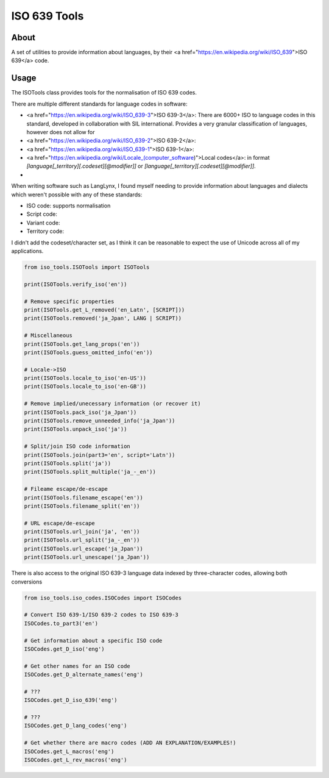**************************************
ISO 639 Tools
**************************************

=====
About
=====

A set of utilities to provide information about languages, by their
<a href="https://en.wikipedia.org/wiki/ISO_639">ISO 639</a> code.

=====
Usage
=====

The ISOTools class provides tools for the normalisation of ISO 639 codes.

There are multiple different standards for language codes in software:

* <a href="https://en.wikipedia.org/wiki/ISO_639-3">ISO 639-3</a>: There are 6000+ ISO to language codes in this standard, developed in collaboration with SIL international. Provides a very granular classification of languages, however does not allow for

* <a href="https://en.wikipedia.org/wiki/ISO_639-2">ISO 639-2</a>:

* <a href="https://en.wikipedia.org/wiki/ISO_639-1">ISO 639-1</a>:

* <a href="https://en.wikipedia.org/wiki/Locale_(computer_software)">Local codes</a>: in format `[language[_territory][.codeset][@modifier]]` or `[language[_territory][.codeset][@modifier]]`.

*

When writing software such as LangLynx, I found myself needing to provide information about languages and dialects which weren't possible with any of these standards:

* ISO code: supports normalisation
* Script code:
* Variant code:
* Territory code:

I didn't add the codeset/character set, as I think it can be reasonable to expect the use of Unicode across all of my applications.

.. code-block:: python

    from iso_tools.ISOTools import ISOTools

    print(ISOTools.verify_iso('en'))

    # Remove specific properties
    print(ISOTools.get_L_removed('en_Latn', [SCRIPT]))
    print(ISOTools.removed('ja_Jpan', LANG | SCRIPT))

    # Miscellaneous
    print(ISOTools.get_lang_props('en'))
    print(ISOTools.guess_omitted_info('en'))

    # Locale->ISO
    print(ISOTools.locale_to_iso('en-US'))
    print(ISOTools.locale_to_iso('en-GB'))

    # Remove implied/unecessary information (or recover it)
    print(ISOTools.pack_iso('ja_Jpan'))
    print(ISOTools.remove_unneeded_info('ja_Jpan'))
    print(ISOTools.unpack_iso('ja'))

    # Split/join ISO code information
    print(ISOTools.join(part3='en', script='Latn'))
    print(ISOTools.split('ja'))
    print(ISOTools.split_multiple('ja_-_en'))

    # Fileame escape/de-escape
    print(ISOTools.filename_escape('en'))
    print(ISOTools.filename_split('en'))

    # URL escape/de-escape
    print(ISOTools.url_join('ja', 'en'))
    print(ISOTools.url_split('ja_-_en'))
    print(ISOTools.url_escape('ja_Jpan'))
    print(ISOTools.url_unescape('ja_Jpan'))


There is also access to the original ISO 639-3 language data indexed by three-character codes, allowing both conversions

.. code-block:: python

    from iso_tools.iso_codes.ISOCodes import ISOCodes

    # Convert ISO 639-1/ISO 639-2 codes to ISO 639-3
    ISOCodes.to_part3('en')

    # Get information about a specific ISO code
    ISOCodes.get_D_iso('eng')

    # Get other names for an ISO code
    ISOCodes.get_D_alternate_names('eng')

    # ???
    ISOCodes.get_D_iso_639('eng')

    # ???
    ISOCodes.get_D_lang_codes('eng')

    # Get whether there are macro codes (ADD AN EXPLANATION/EXAMPLES!)
    ISOCodes.get_L_macros('eng')
    ISOCodes.get_L_rev_macros('eng')
